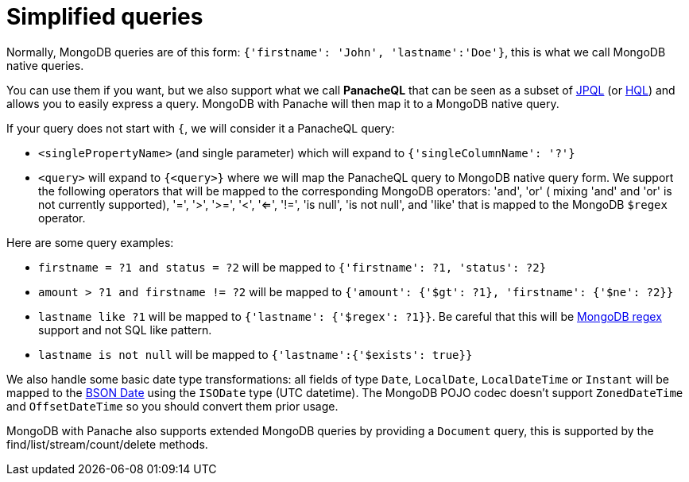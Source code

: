 [id="simplified-queries_{context}"]
= Simplified queries

Normally, MongoDB queries are of this form: `{'firstname': 'John', 'lastname':'Doe'}`, this is what we call MongoDB native queries.

You can use them if you want, but we also support what we call **PanacheQL** that can be seen as a subset of link:https://docs.oracle.com/javaee/7/tutorial/persistence-querylanguage.htm#BNBTG[JPQL] (or link:https://docs.jboss.org/hibernate/orm/5.4/userguide/html_single/Hibernate_User_Guide.html#hql[HQL]) and allows you to easily express a query.
MongoDB with Panache will then map it to a MongoDB native query.

If your query does not start with `{`, we will consider it a PanacheQL query:

- `<singlePropertyName>` (and single parameter) which will expand to `{'singleColumnName': '?'}`
- `<query>` will expand to `{<query>}` where we will map the PanacheQL query to MongoDB native query form. We support the following operators that will be mapped to the corresponding MongoDB operators: 'and', 'or' ( mixing 'and' and 'or' is not currently supported), '=', '>', '>=', '<', '<=', '!=', 'is null', 'is not null', and 'like' that is mapped to the MongoDB `$regex` operator.

Here are some query examples:

- `firstname = ?1 and status = ?2` will be mapped to `{'firstname': ?1, 'status': ?2}`
- `amount > ?1 and firstname != ?2` will be mapped to `{'amount': {'$gt': ?1}, 'firstname': {'$ne': ?2}}`
- `lastname like ?1` will be mapped to `{'lastname': {'$regex': ?1}}`. Be careful that this will be link:https://docs.mongodb.com/manual/reference/operator/query/regex/#op._S_regex[MongoDB regex] support and not SQL like pattern.
- `lastname is not null` will be mapped to `{'lastname':{'$exists': true}}`

We also handle some basic date type transformations: all fields of type `Date`, `LocalDate`, `LocalDateTime` or `Instant` will be mapped to the
link:https://docs.mongodb.com/manual/reference/bson-types/#document-bson-type-date[BSON Date] using the `ISODate` type (UTC datetime).
The MongoDB POJO codec doesn't support `ZonedDateTime` and `OffsetDateTime` so you should convert them prior usage.

MongoDB with Panache also supports extended MongoDB queries by providing a `Document` query, this is supported by the find/list/stream/count/delete methods.